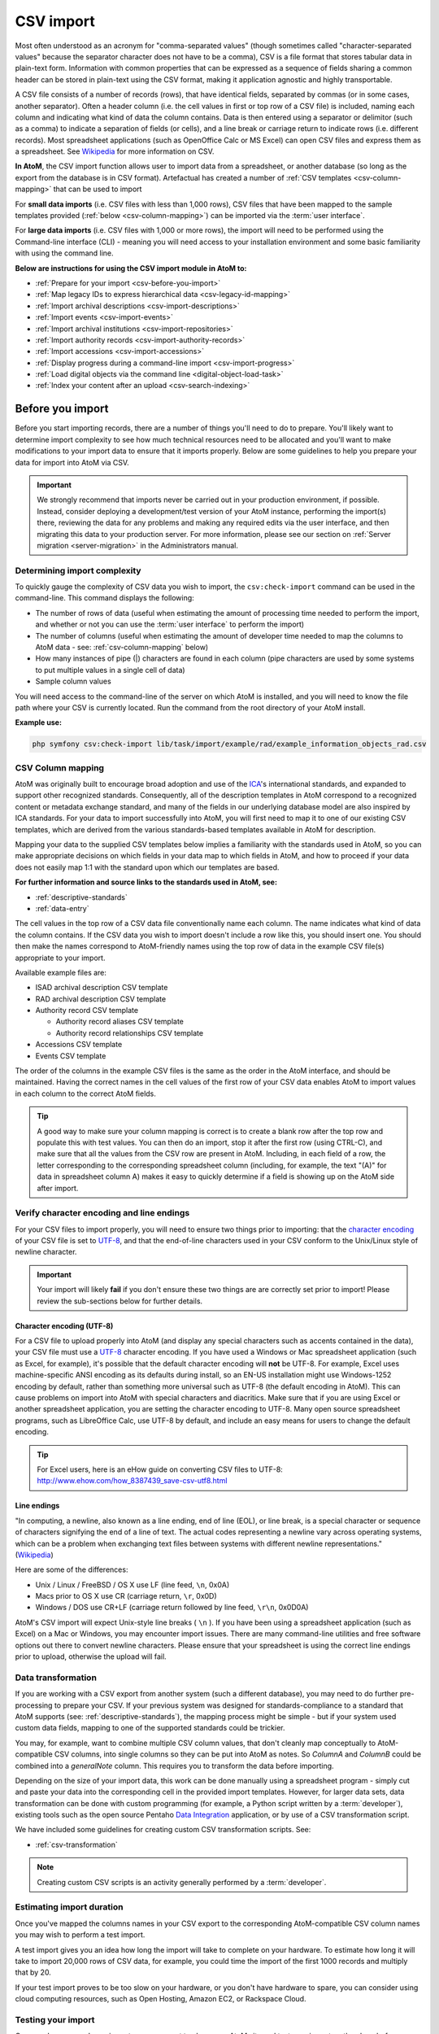 .. _csv-import:

===========
CSV import
===========

.. |import| image:: images/download-alt.png
   :height: 18
   :width: 18
.. |gears| image:: images/gears.png
   :height: 18
   :width: 18

Most often understood as an acronym for "comma-separated values" (though
sometimes called "character-separated values" because the separator character
does not have to be a comma), CSV is a file format that stores tabular data in
plain-text form. Information with common properties that can be expressed as a
sequence of fields sharing a common header can be stored in plain-text using
the CSV format, making it application agnostic and highly transportable.

A CSV file consists of a number of records (rows), that have identical fields,
separated by commas (or in some cases, another separator). Often a header
column (i.e. the cell values in first or top row of a CSV file) is included,
naming each column and indicating what kind of data the column contains. Data
is then entered using a separator or delimitor (such as a comma) to indicate a
separation of fields (or cells), and a line break or carriage return to
indicate rows (i.e. different records). Most spreadsheet applications (such as
OpenOffice Calc or MS Excel) can open CSV files and express them as a
spreadsheet. See
`Wikipedia <http://en.wikipedia.org/wiki/Comma-separated_values>`__ for more
information on CSV.

**In AtoM**, the CSV import function allows user to import data from a
spreadsheet, or another database (so long as the export from the database is
in CSV format). Artefactual has created a number of
:ref:`CSV templates <csv-column-mapping>` that can be used to import

For **small data imports** (i.e. CSV files with less than 1,000 rows), CSV files
that have been mapped to the sample templates provided
(:ref:`below <csv-column-mapping>`) can be imported via the :term:`user
interface`.

For **large data imports** (i.e. CSV files with 1,000 or more rows), the
import will need to be performed using the Command-line interface (CLI) -
meaning you will need access to your installation environment and some basic
familiarity with using the command line.

**Below are instructions for using the CSV import module in AtoM to:**

* :ref:`Prepare for your import <csv-before-you-import>`
* :ref:`Map legacy IDs to express hierarchical data <csv-legacy-id-mapping>`
* :ref:`Import archival descriptions <csv-import-descriptions>`
* :ref:`Import events <csv-import-events>`
* :ref:`Import archival institutions <csv-import-repositories>`
* :ref:`Import authority records <csv-import-authority-records>`
* :ref:`Import accessions <csv-import-accessions>`
* :ref:`Display progress during a command-line import <csv-import-progress>`
* :ref:`Load digital objects via the command line <digital-object-load-task>`
* :ref:`Index your content after an upload <csv-search-indexing>`

.. _csv-before-you-import:

Before you import
=================

Before you start importing records, there are a number of things you'll need
to do to prepare. You'll likely want to determine import complexity to see how
much technical resources need to be allocated and you'll want to make
modifications to your import data to ensure that it imports properly. Below
are some guidelines to help you prepare your data for import into AtoM via
CSV.

.. IMPORTANT::

   We strongly recommend that imports never be carried out in your production
   environment, if possible. Instead, consider deploying a development/test
   version of your AtoM instance, performing the import(s) there, reviewing the
   data for any problems and making any required edits via the user interface,
   and then migrating this data to your production server. For more information,
   please see our section on :ref:`Server migration <server-migration>` in the
   Administrators manual.

.. _csv-determine-import-complexity:

Determining import complexity
-----------------------------

To quickly gauge the complexity of CSV data you wish to import, the
``csv:check-import`` command can be used in the command-line. This command
displays the following:

* The number of rows of data (useful when estimating the amount of processing
  time needed to perform the import, and whether or not you can use the
  :term:`user interface` to perform the import)
* The number of columns (useful when estimating the amount of developer time
  needed to map the columns to AtoM data - see: :ref:`csv-column-mapping`
  below)
* How many instances of pipe (|) characters are found in each column (pipe
  characters are used by some systems to put multiple values in a single cell
  of data)
* Sample column values

You will need access to the command-line of the server on which AtoM is
installed, and you will need to know the file path where your CSV is currently
located. Run the command from the root directory of your AtoM install.

**Example use:**

.. code-block:: bash

   php symfony csv:check-import lib/task/import/example/rad/example_information_objects_rad.csv

.. _csv-column-mapping:

CSV Column mapping
------------------

AtoM was originally built to encourage broad adoption and use of the
`ICA <http://www.ica.org/>`__'s international standards, and expanded to support
other recognized standards. Consequently, all of
the description templates in AtoM correspond to a recognized content or
metadata exchange standard, and many of the fields in our underlying database
model are also inspired by ICA standards. For your data to import
successfully into AtoM, you will first need to map it to one of our existing
CSV templates, which are derived from the various standards-based templates
available in AtoM for description.

Mapping your data to the supplied CSV templates below implies a familiarity
with the standards used in AtoM, so you can make appropriate decisions on
which fields in your data map to which fields in AtoM, and how to proceed if
your data does not easily map 1:1 with the standard upon which our templates
are based.

**For further information and source links to the standards used in AtoM,
see:**

* :ref:`descriptive-standards`
* :ref:`data-entry`

The cell values in the top row of a CSV data file conventionally name each
column. The name indicates what kind of data the column contains. If the CSV
data you wish to import doesn't include a row like this, you should insert
one. You should then make the names correspond to AtoM-friendly names using
the top row of data in the example CSV file(s) appropriate to your import.

Available example files are:

* ISAD archival description CSV template
* RAD archival description CSV template
* Authority record CSV template

  * Authority record aliases CSV template
  * Authority record relationships CSV template

* Accessions CSV template
* Events CSV template

The order of the columns in the example CSV files is the same as the order in
the AtoM interface, and should be maintained. Having the correct names in the
cell values of the first row of your CSV data enables AtoM to import values in
each column to the correct AtoM fields.

.. TIP::

   A good way to make sure your column mapping is correct is to create a
   blank row after the top row and populate this with test values. You can
   then do an import, stop it after the first row (using CTRL-C), and make
   sure that all the values from the CSV row are present in AtoM. Including,
   in each field of a row, the letter corresponding to the corresponding
   spreadsheet column (including, for example, the text "(A)" for data in
   spreadsheet column A) makes it easy to quickly determine if a field is
   showing up on the AtoM side after import.

.. _csv-encoding-newline:

Verify character encoding and line endings
------------------------------------------

For your CSV files to import properly, you will need to ensure two things
prior to importing: that the
`character encoding <http://en.wikipedia.org/wiki/Character_encoding>`__ of
your CSV file is set to `UTF-8 <http://en.wikipedia.org/wiki/UTF-8>`__, and
that the end-of-line characters used in your CSV conform to the Unix/Linux
style of newline character.

.. IMPORTANT::

   Your import will likely **fail** if you don't ensure these two things are
   are correctly set prior to import! Please review the sub-sections below
   for further details.

.. _csv-utf8-encoding:

Character encoding (UTF-8)
^^^^^^^^^^^^^^^^^^^^^^^^^^

For a CSV file to upload properly into AtoM (and display any special
characters such as accents contained in the data), your CSV file must use a
`UTF-8 <http://en.wikipedia.org/wiki/UTF-8>`__ character encoding. If you have
used a Windows or Mac spreadsheet application (such as Excel, for example),
it's possible that the default character encoding will **not** be UTF-8. For
example, Excel uses  machine-specific ANSI encoding as its defaults during
install, so an EN-US installation might use Windows-1252 encoding by default,
rather than something more universal such as UTF-8 (the default encoding in
AtoM). This can cause problems on import into AtoM with special characters and
diacritics. Make sure that if you are using Excel or another spreadsheet
application, you are setting the character encoding to UTF-8. Many open source
spreadsheet programs, such as LibreOffice Calc, use UTF-8 by default, and
include an easy means for users to change the default encoding.

.. TIP::

   For Excel users, here is an eHow guide on converting CSV files to UTF-8:
   http://www.ehow.com/how_8387439_save-csv-utf8.html

.. _csv-line-endings:

Line endings
^^^^^^^^^^^^

"In computing, a newline, also known as a line ending, end of line (EOL), or
line break, is a special character or sequence of characters signifying the
end of a line of text. The actual codes representing a newline vary across
operating systems, which can be a problem when exchanging text files between
systems with different newline representations." (`Wikipedia
<http://en.wikipedia.org/wiki/Newline>`__)

Here are some of the differences:

* Unix / Linux / FreeBSD / OS X use LF (line feed, ``\n``, 0x0A)
* Macs prior to OS X use CR (carriage return, ``\r``, 0x0D)
* Windows / DOS use CR+LF (carriage return followed by line feed, ``\r\n``,
  0x0D0A)

AtoM's CSV import will expect Unix-style line breaks ( ``\n`` ). If you have
been using a spreadsheet application (such as Excel) on a Mac or Windows, you
may encounter import issues. There are many command-line utilities and free
software options out there to convert newline characters. Please ensure that
your spreadsheet is using the correct line endings prior to upload, otherwise
the upload will fail.

.. _csv-data-transformation:

Data transformation
-------------------

If you are working with a CSV export from another system (such a different
database), you may need to do further pre-processing to prepare your CSV. If
your previous system was designed for standards-compliance to a standard that
AtoM supports (see: :ref:`descriptive-standards`), the mapping process might
be simple - but if your system used custom data fields, mapping to one of the
supported standards could be trickier.

You may, for example, want to combine multiple CSV column values, that don't
cleanly map conceptually to AtoM-compatible CSV columns, into single columns
so they can be put into AtoM as notes. So *ColumnA* and *ColumnB* could be
combined into a *generalNote* column. This requires you to transform the data
before importing.

Depending on the size of your import data, this work can be done manually
using a spreadsheet program - simply cut and paste your data into the
corresponding cell in the provided import templates. However, for larger data
sets, data transformation can be done with custom programming (for example, a
Python script written by a :term:`developer`),  existing tools such as
the open source Pentaho
`Data Integration <http://community.pentaho.com/projects/data-integration/>`__
application, or by use of a CSV transformation script.

We have included some guidelines for creating custom CSV transformation
scripts. See:

* :ref:`csv-transformation`

.. NOTE::

   Creating custom CSV scripts is an activity generally performed by a
   :term:`developer`.

.. _csv-estimate-import-duration:

Estimating import duration
--------------------------

Once you've mapped the columns names in your CSV export to the corresponding
AtoM-compatible CSV column names you may wish to perform a test import.

A test import gives you an idea how long the import will take to complete on
your hardware. To estimate how long it will take to import 20,000 rows of CSV
data, for example, you could time the import of the first 1000 records and
multiply that by 20.

If your test import proves to be too slow on your hardware, or you don't have
hardware to spare, you can consider using cloud computing resources, such as
Open Hosting, Amazon EC2, or Rackspace Cloud.

.. _csv-testing-import:

Testing your import
-------------------

Once you've prepared your import, you may want to clone your AtoM site and
test your import on the clone before importing to your production AtoM
installation. This prevents you from having to delete any improperly imported
data. During import testing if you want to delete all imported data you can
use the command-line purge tool.

:ref:`Back to top <csv-import>`


.. _csv-legacy-id-mapping:

Legacy ID mapping: dealing with hierarchical data in a CSV
==========================================================

The *legacyId* column in imports is used to associate specific legacy data to
AtoM data using ID columns. Why would you need to associate this data? Let's
say you're importing a CSV file of description data you've exported from a
non-AtoM system. If the imported descriptions are in any way hierarchical --
with a fond containing items for example -- a column in a child description
will have to specify the legacy ID of its parent. The parent's legacy ID can
then be used to look up the AtoM ID of the parent that was imported earlier.
With the AtoM ID discovered, the parent/child relationship can then be
created. In addition to hierarchical description data, supplementary data such
as events must specify a legacy parent ID when imported.

.. figure:: images/keymap-table.*
   :align: right
   :figwidth: 20%
   :width: 100%
   :alt: Image of the the keymap table in AtoM's database

   A representation of the keymap table in AtoM, from an Entity Relationship
   Diagram of AtoM's MySQL database.

When CSV data is imported into AtoM, values in the *legacyID* column are
stored in AtoM's keymap table, in a column named *source_id*. A system
administrator or :term:`developer` can access this information, either via
the command-line, or by using a graphical application such as
`phpMyAdmin <http://www.phpmyadmin.net>`__ to look up exising legacy ID values
in the *source_id* column of the MySQL keymap table.

In cases where data is being imported from multiple sources, legacy IDs may
conflict. Two datasets, for example, may have objects with an ID of 3. When
importing, you can use the command-line option ``--source-name`` to only record
or reference mappings for a specific data source. This will add a value in
the *source_name* column of AtoM's keymap table, which can then be used for
mapping subsequent imports.

The following example shows an import of information objects that records a
specific source name when mapping legacy IDs to AtoM IDs:

.. code-block:: bash

    php symfony csv:import information_objects_rad.csv --source-name=collection_name

In the above example, `collection_name` represents the value added by the user
during import - now `collection_name` will be added to the *source_name* column
of the keymap table for all records imported. Given the above example, the
subsequent import of :ref:`events <csv-import-events>` using the following
command would make sure that they get associated with information objects from
the specific source identified as `collection_name`:

.. code-block:: bash

  php symfony csv:event-import events.csv --source-name=collection_name

.. TIP::

   If you use the ``--source-name`` command-line option during your CSV
   import and you want to use spaces in the source name you add, you will
   need to enclose it in quotation marks. For example, both of the following
   are valid:

   `php symfony csv:import information_objects_rad.csv --source-name=collection_name`

   or:

   `php symfony csv:import information_objects_rad.csv --source-name="collection name"`

The ``--source-name`` option can also be used to keep larger imports that
have been broken into multiple CSV files related. Adding the ``--source-name``
option to each CSV import, with a common name added for each, will prevent
AtoM from duplicating import data, such as :term:`terms <term>` and actors
(:term:`authority records <authority record>`) during import.

.. _csv-import-descriptions:

Import archival descriptions via CSV
====================================

The information object import tool allows you to map CSV columns to AtoM data.
Example RAD and ISAD CSV template files are available in AtoM source code
(``lib/task/import/example/rad/example_information_objects_rad.csv`` and
``lib/task/import/example/isad/example_information_objects_isad.csv``) or you
can download the files here:

* RAD archival description CSV template [zip archive]
* ISAD(G) archival description CSV template [zip archive]

Hierarchical relationships
--------------------------

Information objects often have parent-child relationships - for example, a
series is a :term:`child <child record>` of the fonds to which it belongs; it
has a :term:`parent <parent record>` fonds. If you want to import a
:term:`fonds` or :term:`collection` into AtoM along with its lower levels of
description (i.e. its children - series, files, items, etc.), you will need a
way to specify which rows in your CSV file belong to which parent description.

There are two basic ways to specify which information object is the parent of
an information object being imported in your CSV - either through the use of
the *legacyID* and *parentID* columns (generally used for new descriptions being
imported, or from descriptions being migrated from another access system), or
by using the *qubitParentSlug* column to import new child descriptions to an
existing description in AtoM.

.. WARNING::

   Note that setting both the *parentId* and *qubitParentSlug* in a single row
   will create an error during import. Only one type of parent specification
   should be used for a single imported information object.

You **can** use a mix of *legacyId/parentId* and *qubitParentSlug* in the
same CSV, just not in the same row. So, for example, if you wanted to import
a series description as a child of a description already in AtoM, as well as
several files as children of the series description, you could set a *legacyID*
for the series, use the *qubitParentSlug* to point to the parent fonds or
collection already in AtoM, and then use the *parentID* column for all your
lower-level file descriptions. However, using both *parentID* and
*qubitParentSlug* in the same row will cause an error.

Both methods of establishing hierarchical relationships are described below.

LegacyID and parentID
^^^^^^^^^^^^^^^^^^^^^

One way  to establish hierarchical relationships during a CSV import involves
the use of the *parentId* column to specify a legacy ID (referencing the
*legacyId* column of a previously imported information object). This way is
most often used for migrations from other access systems. Using this method,
:term:`parent <parent record>` descriptions (e.g. :term:`fonds`,
:term:`collections <collection>`, etc) must appear **first** (i.e. above) in
your CSV and must include a legacyID - while  :term:`child records <child
record>` must appear **after** (i.e. below) their parent records in your CSV,
and must include the legacyID of the parent record in the *parentID* column.

Here is an example of the first three columns of a CSV file (shown in a
spreadsheet application), importing a **Fonds > Series > Item** hierarchy:

.. image:: images/csv-parentID-example.*
   :align: center
   :width: 80%
   :alt: example CSV parentID rows


.. IMPORTANT::

   When the CSV is imported, it progresses row by row - meaning, if your CSV
   is not properly ordered with parent records appearing **before** their
   children, your import will fail!

qubitParentSlug
^^^^^^^^^^^^^^^

The other method of importing hierarchical data into AtoM enables you to
specify an existing :term:`archival description` that doesn't have a legacyID
(one, for example, that has been manually created using the AtoM web
interface), and import descriptions as children of the target description(s).

To specify a parent that exists in AtoM, you must first take note of the
parent information object's :term:`slug`. The "slug" is a textual identifier
that is included in the URL used to view the parent description. If the URL,
for example, is `http://myarchive.com/AtoM/index.php/example-fonds` then
the slug will be `example-fonds`. This slug value would then be included in
your import in the *qubitParentSlug* column in the rows of children of the
parent description.

Alternately, if you are using the command-line to perform your import, you can
use the ``--default-parent-slug`` option in the command-line to set a default
slug value, that will be used when no *qubitParentSlug* or *parentID* values
have been included for the row. For more information, see the details in the
:ref:`csv-cli-options` section below.

Here is an example of the first few columns of a CSV file (shown in a
spreadsheet application), importing a new series to an existing
:term:`fonds`, and importing two new file-level descriptions to an existing
series:

.. image:: images/csv-qubitParentSlug-example.*
   :align: center
   :width: 85%
   :alt: example CSV qubitParentSlug rows

If desired, you can mix the use of the *qubitParentSlug* column with the use
of the *parentID* column in the same CSV - for example, you could attach a
new series to an existing fonds by giving it a *legacyID* and the slug for the
existing fonds in the *qubitParentSlug* column, and then including
lower-level files attached to the new series by adding the *legacyID* of the
new series to the *parentID* column of the new files.

.. IMPORTANT::

   You **cannot** add a *parentID* and a *qubitParentSlug* to the **same row**,
   or your import will fail. Each row must have **only** one or the other -
   either a parent slug, or a parent ID.

Creator-related import columns
------------------------------

The *creators*, *creatorHistories*, *creatorDates*, *creatorDatesStart*, and
*creatorDatesEnd* columns are related to the creation of creators. If multiple
creators exist for an information object, the values in these fields should be
pipe-separated (e.g. using the | pipe separator between values).

.. image:: images/csv-creatorDates.*
   :align: center
   :width: 85%
   :alt: example CSV creatorDates rows

Note that *creatorDates*, *creatorDatesStart*, and *creatorDatesEnd* fields
relate to **dates of creation** for the related description, and **not** to
the dates of existence for the related creators. The *creatorDates* field
will map to the free-text date field in AtoM, where users can use special
characters to express approximation, uncertainty, etc. (e.g. [190-?]; [ca.
1885]), while *creatorDatesStart* and *creatorDatesEnd* should include
ISO-formatted date values (YYYY-MM-DD, YYYY-MM, or YYYY).

*creatorHistories* is equivalent to ISAD(G) 3.2.2, RAD 1.7B, and/or DACS 2.7 -
Administrative/Biographical history.

.. NOTE::

   Upon import, AtoM will create a new :term:`authority record` for any creator
   who does not already exist in AtoM, and will map the *creatorHistories* data
   for each creator to the "History" field in the related authority record. This
   information will be linked and visible in the related archival description.
   For more information on how AtoM handles authority records, see
   :ref:`authority-records`.

Physical object-related import columns
--------------------------------------

The *physicalObjectName*, *physicalObjectLocation*, and *physicalObjectType*
columns are related to the creation of physical objects and physical storage
locations related to an :term:`archival description`.

.. image:: images/csv-physical-object.*
   :align: center
   :width: 75%
   :alt: example CSV physicalObject rows

For more information on working with physical storage in AtoM, see:
:ref:`physical-storage`.

.. IMPORTANT::

   .. image:: images/object-type-terms.*
      :align: right
      :width: 13%
      :alt: terms in the physical object type taxonomy

   We have discovered a bug in AtoM 2.0 related to the `physicalObjectType`
   column in our CSV import - if physical location data is included in your CSV,
   values in this field **must** conform to the default AtoM values for the
   import to succeed. We have included a diagram of the default terms (shown
   at right - click to enlarge) for reference. You can also view more
   information about the default terms on our :ref:`physical-storage` page.

   We hope to fix this bug in a future release of AtoM, and have filed an issue
   (`#6755 <https://projects.artefactual.com/issues/6755>`__) to track work
   done to resolve the issue.

   Note that a similar bug currently affects a few other taxonomy-based
   fields in the CSV import template - namely *levelOfDetail*
   (`#6756 <https://projects.artefactual.com/issues/6756>`__ ),
   *radGeneralMaterialDesignation*
   (`#6757 <https://projects.artefactual.com/issues/6757>`__), and
   *descriptionStatus* (`#6758 <https://projects.artefactual.com/issues/6758>`__).

Standards related fields
-------------------------

Most fields in the CSV template have been named in a fairly obvious way,
translating a simplified version of the field name in our data entry
templates into a condensed `camelCase <http://en.wikipedia.org/wiki/CamelCase>`__.
For example, the Rules for Archival description's General Material
Designation is rendered in the CSV header as *radGeneralMaterialDesignation*.
In both the RAD and ISAD templates, the Scope and Content field is marked by
the CSV header *scopeAndContent*. However, for users seeking a full mapping
of fields, consult the :ref:`RAD template <rad-template>` and
:ref:`ISAD template <isad-template>` pages for further details.

The *culture* column indicates to AtoM the default language of the descriptions
being uploaded. This column expects two-letter ISO 639-1 language code
values - for example, "en" for English; "fr" for French, "it" for Italian,
etc. See `Wikipedia <http://en.wikipedia.org/wiki/List_of_ISO_639-1_codes>`__
for a full list of ISO 639-1 language codes.

Other data entry notes
----------------------

* *language* and *languageOfDescription*, like *culture*, expect two-letter
  ISO 639-1 language code values - for example, "en" for English; "fr" for French,
  "it" for Italian, etc. See `Wikipedia <http://en.wikipedia.org/wiki/List_of_ISO_639-1_codes>`__
  for a full list of ISO 639-1 language codes. Unlike the *culture* column,
  however, these two fields will accept multiple values separated by a pipe
  character - for example, ``en|fr|it``.
* The *script* and *scriptOfDescription* columns expect four-letter ISO 15924
  script code values - for example, "Latn" for Latin-based scripts, "Cyrl"
  for Cyrillic scripts, etc. See `Unicode <www.unicode.org/iso15924/codelists.html>`__
  for a full list of ISO 15924 script codes.
*

.. _csv-import-descriptions-gui:

Using the user interface
------------------------

For small imports (i.e. CSV files with less than 1,000 rows), imports can be
performed via the user interface.

.. IMPORTANT::

   Before proceeding, make sure that you have reviewed the instructions
   above, to ensure that your CSV import will work. Here is a basic checklist
   of things to check for importing a CSV of archival descriptions via the
   user interface:

   * CSV file is saved with UTF-8 encodings
   * CSV file uses Linux/Unix style end-of-line characters (``/n``)
   * CSV file is less than 1,000 rows
   * All :term:`parent <parent record>` descriptions appear in rows **above**
     their children
   * All new parent records have a *legacyID* value, and all
     :term:`children <child record>` include the parent's *legacyID* value in
     their *parentID* column
   * No row uses both *parentID* and *qubitParentSlug* (only one may be used)
   * Any records to be imported as children of an existing record in AtoM use
     the proper *qubitParentSlug* of the existing parent record

If you have double-checked the above, you should be ready to import your
descriptions.

**To import a CSV file via the user interface:**

1. Click on the |import| :ref:`Import <main-menu-import>` menu, located in
   the AtoM :ref:`header bar <atom-header-bar>`, and select "CSV".

.. image:: images/import-menu-csv.*
   :align: center
   :width: 30%
   :alt: The import menu

2. AtoM will redirect you to the CSV import page. Make sure that the "Type"
   :term:`drop-down menu` is set to "Archival description".

.. image:: images/csv-import-page.*
   :align: center
   :width: 85%
   :alt: The CSV import page in AtoM

3. Click the "Browse" button to open a window on your local computer. Select
   the CSV file that you would like to import.

.. image:: images/csv-import-browse.*
   :align: center
   :width: 25%
   :alt: Clicking the "Browse" button in the CSV import page

4. When you have selected the file from your device, its name will appear
   next to the "Browse" button. Click the "Import" button located in the
   :term:`button block` to begin your import.

.. image:: images/csv-import-start.*
   :align: center
   :width: 85%
   :alt: Starting a CSV import in AtoM

.. NOTE::

   Depending on the size of your CSV import, this can take some time to
   complete. Be patient! Remember, uploads performed via the user interface
   are limited by the browser's timeout limits - this is one of the reasons
   we recommend importing only smaller CSV files via the user interface.

5. After your import is complete, AtoM will list the amount of time the
   import took, and provide a link to the :term:`archival description` browse
   page. Unlike the XML import, a link directly to your import is not
   provided, because a CSV upload may contain multiple descriptions; instead,
   a link to the browse page is given, so users can locate their
   descriptions.

.. image:: images/csv-import-completed.*
   :align: center
   :width: 85%
   :alt: Starting a CSV import in AtoM

.. TIP::

   Use the :ref:`sort button <recurring-sort-button>` located in the
   top-right hand side of the browse page to change the results display to be
   ordered by "Most recent" if it is not already - that way, the most
   recently added or edited descriptions will appear at the top of the
   results. If you have come directly here after importing your descriptions,
   they should appear at the top of the results.

   .. image:: images/csv-import-browse-page.*
      :align: center
      :width: 85%
      :alt: The browse page following a CSV import

6. If any warnings or errors are encountered, AtoM will also display them on
   the import page. Some warnings will cause an import to fail (and some will
   not - they will alert the user, but the import will still complete), while
   all error messages mean that the import has failed, and a link to the
   :term:`archival description` browse page will not be provided. - instead,
   the CSV upload page will reappear below the error message. Errors can
   occur for many reasons - please review the checklist
   :ref:`above <csv-import-descriptions-gui>` for suggestions on resolving
   the most common reasons that CSV imports fail.

.. image:: images/csv-import-error.*
  :align: center
  :width: 85%
  :alt: An error message from a failed CSV import

.. _csv-import-descriptions-cli:

Using the command-line interface (CLI)
--------------------------------------

For larger CSV imports (e.g. those with 1,000 or more rows), we recommend
using the Command-line interface to import your descriptions.

Example use (with the RAD CSV template) - run from AtoM's root directory:

.. code-block:: bash

   php symfony csv:import lib/task/import/example/rad/example_information_objects_rad.csv

.. _csv-cli-options:

Command-line options
^^^^^^^^^^^^^^^^^^^^

.. image:: images/cliopts.*
  :align: center
  :width: 85%
  :alt: An image of the command-line options for CSV import

By typing ``php symfony help csv:import`` into the command-line from your root
directory, without specifying the location of a CSV, you will able able to
see the CSV import options available (pictured above). A brief explanation of
each is included below.

The ``--application``, ``--env``, and ``connection`` options **should not be
used** - AtoM requires the uses of the pre-set defaults for symfony to be
able to execute the import.

The ``--rows-until-update`` option can be used for a simple visual
representation of progress in the command-line. Enter a whole integer, to
represent the number of rows should be imported from the CSV before the
command-line prints a period (e.g. `` . `` ) in the console, as a sort of
crude progress bar. For example, entering ``--rows-until-update=5`` would
mean that the import progresses, another period will be printed every 5 rows.
This is a simple way to allow the command-line to provide a visual output of
progress. For further information on the ``--rows-until-update`` option and an
example of the command-line option in use, see also the section below,
:ref:`csv-import-progress`.

You can use the ``--skip-rows`` option to skip **X** amount of rows in the CSV
before beginning the import. This can be useful if you have interrupted the
import, and wish to re-run it without duplicating the records already
imported. ``--skip-rows=10`` would skip the first 10 rows in the CSV file,
for example. Note that this count does **not** inlcude the header column, so
in fact, the above example would skip the header column, and rows 2-11 in
your CSV file.

The ``--error-log`` option can be used to specify a directory where errors
should be logged. **Note that this option has not been tested by Artefactual
developers**.

Use the ``--source-name`` option (described :ref:`above <csv-legacy-id-mapping>`
to specify a source when importing information objects from multiple sources
(with possibly conflicting legacy IDs). This will ensure that multiple related
CSV files will remain related - so, for example, if you import an
:term:`archival description` CSV, and then supplement the
:term:`authority records <authority record>` created (from the *creators* field
in the description CSV templates) with an authority record CSV import, using the
``--source-name`` option will make sure that matching names are linked and
related, instead of duplicate authority records being created. You can also
use this option to relate a large import that is broken up into multiple
CSV files. See the :ref:`csv-legacy-id-mapping` section above for further
tips and details on the uses of this option.

The ``--default-legacy-parent-id`` option will allow the user to set a default
*parentID* value - for any row in the CSV where no *parentID* value is
included and no *qubitParentSlug* is present, this default value will be
inserted as the *parentID*.

Similarly, the ``--default-parent-slug`` option allows a user to set a
default *qubitParentSlug* value - wherever no slug value or *parentID* /
*legacyID*  is included, AtoM will populate the *qubitParentSlug* with the
default value. If you are importing **all** rows in a CSV file to one parent
description already in AtoM, you could use the ``--default-parent-slug`` option
to specify the target :term:`slug` of the parent, and then leave the *legacyID*,
*parentID*, and *qubitParentSlug* columns blank in your CSV. **Note** that this
example will affect ALL rows in a CSV - so use this **only** if you are
importing all descriptions to a single parent!

By default, AtoM will build the
`nested set <http://en.wikipedia.org/wiki/Nested_set_model>`__ after an import
task. The nested set is a way to manage hierarchical data stored in the flat
tables of a relational database. However, as Wikipedia notes, "Nested sets are
very slow for inserts because it requires updating left and right domain values
for all records in the table after the insert. This can cause a lot of database
thrash as many rows are rewritten and indexes rebuilt." When performing a large
import, it can therefore sometimes be desirable to disable the building of the
nested set during the import process, and then run it as a separate command-line
task following the completion of the import. To achieve this, the
``--skip-nested-set-build`` option can be used to disable the default behavior.

**NOTE** that the nested set WILL need to be built for AtoM to behave as
expected. You can use the following command-line task, from the AtoM root
directory, to rebuild the nested set if you have disabled during import:

.. code-block:: bash

   php symfony propel:build-nested-set

.. TIP::

   Want to learn more about why and how nested sets are used? Here are a few
   great resources:

   * Mike Hyllier's article on
     `Managing Hierarchical data in MySQL <http://mikehillyer.com/articles/managing-hierarchical-data-in-mysql/>`__
   * Evan Petersen's discussion of `nested sets <http://www.evanpetersen.com/item/nested-sets.html>`__
   * Wikipedia's `Nested set model <http://en.wikipedia.org/wiki/Nested_set_model>`__

Similarly, when using the :ref:`user interface <csv-import-descriptions-gui>`
to perform an import, the import is indexed automatically - but when running
an import via the command-line interface, indexing is disabled by default.
This is because indexing during import can be incredibly slow, and the
command-line is generally used for larger imports. Generally, we recommend a
user simply clear the cache and rebuild the search index following an import -
from AtoM's root directory, run:

.. code-block:: bash

   php symfony cc & php symfony search:populate

However, if a user would like to index the import as it progresses, the
``--index`` option can be used to enable this.

:ref:`Back to top <csv-import>`

.. _csv-import-events:

Import events via CSV
=====================

The information object (e.g., :term:`archival description`) import tool allows
you to import creation events, but doesn't accommodate other types of events,
such as accumulation, broadcasting, etc).

For this the event import tool is better suited and should be ran after you
import your information objects.

The event import processes 3 CSV columns: *legacyId*, *eventActorName*, and
*eventType*. The *legacyId* should be the legacy ID of the information object the
event will be associated with. The *eventActorName* and *eventType* specify the
name of the actor involved in the event and the type of event. An example CSV
template file is available in the AtoM source code
(``lib/task/import/example_events.csv``) or can be downloaded here:

* (link forthcoming - see the
  `qubit-toolkit wiki <https://www.qubit-toolkit.org/wiki/CSV_import#Importing_events>`__
  for now)

.. IMPORTANT::

   Before proceeding, make sure that you have reviewed the instructions
   above, to ensure that your CSV import will work. Here is a basic checklist
   of things to check for importing a CSV of events via the user interface:

   * CSV file is saved with UTF-8 encodings
   * CSV file uses Linux/Unix style end-of-line characters (``/n``)
   * CSV file is less than 1,000 rows if importing via the :term:`user interface`
   * All *legacyID* values entered correspond to the *legacyID* values of
     their corresponding archival descriptions
   * If you are referencing existing
     :term:`authority records <authority record>` already in AtoM, make sure
     that the name used in the *actorName* column matches the authorized form
     of name in the authority record exactly.

If you have double-checked the above, you should be ready to import your
events.

.. _csv-import-events-gui:

Using the user interface
------------------------

For small imports (i.e. CSV files with less than 1,000 rows), imports can be
performed via the user interface.

**To import an events CSV file via the user interface:**

1. Click on the |import| :ref:`Import <main-menu-import>` menu, located in
   the AtoM :ref:`header bar <atom-header-bar>`, and select "CSV".

.. image:: images/import-menu-csv.*
   :align: center
   :width: 30%
   :alt: The import menu

2. AtoM will redirect you to the CSV import page. Make sure that the "Type"
   :term:`drop-down menu` is set to "Event".

.. image:: images/csv-import-page.*
   :align: center
   :width: 85%
   :alt: The CSV import page in AtoM

3. Click the "Browse" button to open a window on your local computer. Select
   the events CSV file that you would like to import.

.. image:: images/csv-import-browse.*
   :align: center
   :width: 25%
   :alt: Clicking the "Browse" button in the CSV import page

4. When you have selected the file from your device, its name will appear
   next to the "Browse" button. Click the "Import" button located in the
   :term:`button block` to begin your import.

.. image:: images/csv-import-start.*
   :align: center
   :width: 85%
   :alt: Starting a CSV import in AtoM

.. NOTE::

   Depending on the size of your CSV import, this can take some time to
   complete. Be patient! Remember, uploads performed via the user interface
   are limited by the browser's timeout limits - this is one of the reasons
   we recommend importing only smaller CSV files via the user interface.

.. _csv-import-events-cli:

Using the command-line interface (CLI)
--------------------------------------

For larger CSV imports (e.g. those with 1,000 or more rows), we recommend
using the Command-line interface to import your descriptions.

Example use - run from AtoM's root directory:

.. code-block:: bash

   php symfony csv:event-import lib/task/import/example/example_events.csv

There are also various command-line options that can be used, as illustrated in
the options depicted in the image below:

.. image:: images/csv-event-options.*
   :align: center
   :width: 85%
   :alt: An image of the command-line options for events imports

By typing ``php symfony help csv:event-import`` into the command-line from your
root directory, without specifying the location of a CSV, you will able able to
see the CSV import options available (pictured above). A brief explanation of
each is included below.

The ``--application``, ``--env``, and ``connection`` options **should not be
used** - AtoM requires the uses of the pre-set defaults for symfony to be
able to execute the import.

The ``--rows-until-update``, ``--skip-rows``, and ``--error-log`` options can
be used the same was as described in the section :ref:`above <csv-cli-options>`
on importing descriptions. For more information on the ``--rows-until-update``
option, see also the section below, :ref:`csv-import-progress`.

Use the ``--source-name`` to specify a source importing to a AtoM installation
in which information objects from multiple sources have been imported, and/or
to associate it explicitly with a previously-imported CSV file that used the
same ``--source-name`` value. An example is provided
:ref:`above <csv-legacy-id-mapping>` in the section on legacy ID mapping.

The ``--event-types`` option is deprecated, and no longer supported in AtoM.

:ref:`Back to top <csv-import>`

.. _csv-import-repositories:

Import archival institutions via CSV
====================================

You can import repositories (i.e. :term:`archival institutions <archival institution>`
into AtoM as well. At this time, there is no support for importing a
repository CSV via the :term:`user interface` - however, the command-line
may be used.

CSV columns
-----------

* The *uploadLimit* column allows a user to set a default upload limit for a
  repository at the time of import. This value should be a number,
  representing Gigabytes. For more information on the use of respository
  upload limits in AtoM, see: :ref:`upload-limit`.
* Almost all other fields are drawn directly from the archival institution
  edit template in AtoM, which is based upon the International Council on
  Archives' International Standard for Describing Institutions with Archival
  Holdings (`ISDIAH <http://www.ica.org/10198/standards/isdiah-international-standard-for-describing-institutions-with-archival-holdings.html>`__).
  For more information on the use of each field, see: :ref:`isdiah-template`.

  * Most fields in the CSV template have been named in a fairly obvious way,
    translating a simplified version of the field name in our data entry
    templates into a condensed `camelCase <http://en.wikipedia.org/wiki/CamelCase>`__.
    For example, ISDIAH 5.3.2, Geographical and cultural context (in the
    Description :term:`Area <information area>`) becomes *geoCulturalContext*
    in the CSV template. Consult the :ref:`ISDIAH <isdiah-template>` for further
    help with fields.

* The *culture* column indicates to AtoM the language of the descriptions
  being uploaded. This column expects two-letter ISO 639-1 language code
  values - for example, "en" for English; "fr" for French, "it" for Italian,
  etc. See `Wikipedia <http://en.wikipedia.org/wiki/List_of_ISO_639-1_codes>`__
  for a full list of ISO 639-1 language codes.

.. IMPORTANT::

   Before proceeding, make sure that you have reviewed the "Before you import"
   instructions above, to ensure that your CSV import will work. Most
   importantly, make sure your:

   * CSV file is saved with UTF-8 encodings
   * CSV file uses Linux/Unix style end-of-line characters (``/n``)

Using the command-line
----------------------

Example use - run from AtoM's root directory:

.. code-block:: bash

   php symfony csv:repository-import lib/task/import/example/example_repositories.csv

There are also various command-line options that can be used, as illustrated in
the options depicted in the image below:

.. image:: images/csv-repo-options.*
   :align: center
   :width: 85%
   :alt: An image of the command-line options for repository imports

By typing ``php symfony help csv:repository-import`` into the command-line from
your root directory, without specifying the location of a CSV, you will able
able to see the CSV import options available (pictured above). A brief
explanation of each is included below.

The ``--application``, ``--env``, and ``connection`` options **should not be
used** - AtoM requires the uses of the pre-set defaults for symfony to be
able to execute the import.

The ``--rows-until-update``, ``--skip-rows``, and ``--error-log`` options can
be used the same was as described in the section :ref:`above <csv-cli-options>`
on importing descriptions. For more information on the ``--rows-until-update``
option, see also the section below, :ref:`csv-import-progress`.

The ``--merge-existing`` option may be used to avoid the creation of
duplicate repositories. That is - if, during import, any rows in the CSV
contain the same authorized form of name as a repository already in the
database, those rows will be ignored (i.e. not imported).

You can use the ``--upload-limit`` option to specify the default upload limit for
repositories which don't specify their *uploadLimit* in the CSV file. That is,
if for example you performed a CSV import with the command-line option of
``--upload-limit=5``, then for every repository in the CSV that does NOT have
a value in the *uploadLimit* column, the default value of 5 GBs will be
assigned.

:ref:`Back to top <csv-import>`

.. _csv-import-authority-records:

Import authority records via CSV
================================

The authority record import tool allows you to import data about organizations
and individuals. In addition to importing data detailing these entities, the
tool also allows the simultaneous import of supplementary data (in separate CSV
files) on how these entities relate to each other and alternate names these
entities are known by.

You can view the example CSV files for authority records via our Github
repository, `here <https://github.com/artefactual/atom/tree/2.x/lib/task/import/example/authority_records>`__.
Examples can also be found in the AtoM code (at
``lib/task/import/example/authority_records/``) or can be downloaded directly
here:

* (Links forthcoming - see the
  `qubit-toolkit wiki <https://www.qubit-toolkit.org/wiki/CSV_import#Column_mapping>`__
  for now)

CSV Columns
-----------

A brief explanation of the main fields in each CSV template is included
below.

Authority records CSV
^^^^^^^^^^^^^^^^^^^^^

* The *culture* column indicates to AtoM the language of the descriptions
  being uploaded. This column expects two-letter ISO 639-1 language code
  values - for example, "en" for English; "fr" for French, "it" for Italian,
  etc. See `Wikipedia <http://en.wikipedia.org/wiki/List_of_ISO_639-1_codes>`__
  for a full list of ISO 639-1 language codes.
* the *typeOfEntity* column maps to the entity type terms recommended in
  ISAAR 5.1.1 Type of Entity, and maintained in AtoM in the *Actor Entity
  Types* :term:`taxonomy`. This column expects one of three recommended
  values - Person, Corporate body, or Family.
* Almost all other fields are drawn directly from the :term:`authority record`
  edit template in AtoM, which is based upon the International Council on
  Archives' International Standard Archival Authority Record for Corporate
  Bodies, Persons and Famillies (`ISAAR-CPF <http://www.ica.org/10203/standards/isaar-cpf-international-standard-archival-authority-record-for-corporate-bodies-persons-and-families-2nd-edition.html>`__).
  For more information on the use of each field, see: :ref:`isaar-template`.

  * Most fields in the CSV template have been named in a fairly obvious way,
    translating a simplified version of the field name in our data entry
    templates into a condensed `camelCase <http://en.wikipedia.org/wiki/CamelCase>`__.
    For example, ISAAR 5.2.1, Dates of Existence (in the ISAAR
    Description :term:`Area <information area>`) becomes
    *datesOfExistence* in the CSV template. Consult the
    :ref:`ISDIAH <isaar-template>` for further help with fields.
  * The *history* column, which conforms to ISAAR 5.2.2, will appear as the
    Administrative or Biographical history in any  :term:`archival description`
    that the :term:`authority record` is linked to. For more information on how
    AtoM manages authority records, see: :ref:`authority-records`.

.. _csv-authority-alternate-names:

Alternate names CSV
^^^^^^^^^^^^^^^^^^^

* The *parentAuthorizedFormOfName* should match exactly a target name in the
  related authority record CSV being imported. The aliases (or alternate
  names) included in the Aliases CSV will be associated with that actor's
  :term:`authority record` following import.
* The *alternateForm* should include the alternate name or alias you wish to import.
* The *formType* column contains data about what kind of alternate is being
  created. Each alias can be one of three forms: a parallel form, a standardized
  form according to other descriptive practices, or an "other" form. Enter
  either "parallel", "standardized", or "other" as a value in this the cells
  of this column. For more information on the distinction between these three
  types of alternate names, please consult
  `ISAAR-CPF <http://www.ica.org/10203/standards/isaar-cpf-international-standard-archival-authority-record-for-corporate-bodies-persons-and-families-2nd-edition.html>`__
  5.1.3 - 5.1.5
* The *culture* column indicates to AtoM the language of the descriptions
  being uploaded. This column expects two-letter ISO 639-1 language code
  values - for example, "en" for English; "fr" for French, "it" for Italian,
  etc. See `Wikipedia <http://en.wikipedia.org/wiki/List_of_ISO_639-1_codes>`__
  for a full list of ISO 639-1 language codes.

.. _csv-authority-relationships:

Relationships CSV
^^^^^^^^^^^^^^^^^

* The *sourceAuthorizedFormOfName* is used to specify one of the actors
  included in the Authority record CSV upload. This field should match
  exactly one of the actors listed in the *authorizedFormOfName* column of
  the Authority record CSV.
* The *targetAuthorizedFormOfName* is also used to specify one of the actors
  in the Authority record CSV upload - the actor with which you intend to
  create a relationship. The values entered int this column should match
  exactly one of the actors listed in the *authorizedFormOfName* column of
  the Authority record CSV.
* The *category* column contains data about the type of relationship you are
  creating, and maps to ISAAR 5.3.2 Category of Relationship. The terms
  recommended in the ISAAR standard are maintained in the Actor Relation Type
  :term:`taxonomy` in AtoM. Values entered should be either "associative",
  "family", "hierarchical", or "temporal". For more information on the
  distinction between these terms, please consult
  `ISAAR-CPF <http://www.ica.org/10203/standards/isaar-cpf-international-standard-archival-authority-record-for-corporate-bodies-persons-and-families-2nd-edition.html>`__
  5.3.2.
* The *date* field is a free-text string field that will allow a user to enter
  a date or date range for the relationship. It allows the use of special
  characters and typographical marks to indicate approximation (e.g. [ca.
  1900]) and/or uncertainty (e.g. [199-?]). Use the *startDate* and *endDate*
  fields to enter ISO-formated date values (e.g. YYYY-MM-DD, YYYY-MM, or
  YYYY) that correspond to the free-text *date* field. Public users in the
  interface will see the *date* field values when viewing relationships; the
  *startDate* and *endDate* values are not visible, and are used for date
  range searching in the application.
* The *culture* column indicates to AtoM the language of the descriptions
  being uploaded. This column expects two-letter ISO 639-1 language code
  values - for example, "en" for English; "fr" for French, "it" for Italian,
  etc. See `Wikipedia <http://en.wikipedia.org/wiki/List_of_ISO_639-1_codes>`__
  for a full list of ISO 639-1 language codes.

.. IMPORTANT::

   Before proceeding, make sure that you have reviewed the "Before you import"
   instructions above, to ensure that your CSV import will work. Most
   importantly, make sure your:

   * CSV file is saved with UTF-8 encodings
   * CSV file uses Linux/Unix style end-of-line characters (``/n``)

.. _csv-import-authority-records-gui:

Using the user interface
------------------------

.. NOTE::

   Only the basic Authoriy record CSV can be imported via the
   :term:`user interface`. If you wish to import authority relationships and
   aliases as well, you will need to use the
   :ref:`command-line <csv-import-authority-records-cli>`.

**To import authority records via the user interface:**

1. Click on the |import| :ref:`Import <main-menu-import>` menu, located in
   the AtoM :ref:`header bar <atom-header-bar>`, and select "CSV".

.. image:: images/import-menu-csv.*
   :align: center
   :width: 30%
   :alt: The import menu

2. AtoM will redirect you to the CSV import page. Make sure that the "Type"
   :term:`drop-down menu` is set to "Authority record".

.. image:: images/csv-import-page.*
   :align: center
   :width: 85%
   :alt: The CSV import page in AtoM

3. Click the "Browse" button to open a window on your local computer. Select
   the :term:`authority record` CSV file that you would like to import.

.. image:: images/csv-import-browse.*
   :align: center
   :width: 25%
   :alt: Clicking the "Browse" button in the CSV import page

4. When you have selected the file from your device, its name will appear
   next to the "Browse" button. Click the "Import" button located in the
   :term:`button block` to begin your import.

.. image:: images/csv-import-start.*
   :align: center
   :width: 85%
   :alt: Starting a CSV import in AtoM

.. NOTE::

   Depending on the size of your CSV import, this can take some time to
   complete. Be patient! Remember, uploads performed via the user interface
   are limited by the browser's timeout limits - this is one of the reasons
   we recommend importing only smaller CSV files via the user interface.


.. _csv-import-authority-records-cli:

Using the command-line interface (CLI)
--------------------------------------

Example use - run from AtoM's root directory:

.. code-block:: bash

   php symfony csv:authority-import lib/task/import/example/authority_records/example_authority_records.csv

There are also various command-line options that can be used, as illustrated in
the options depicted in the image below:

.. image:: images/csv-authority-options.*
   :align: center
   :width: 85%
   :alt: An image of the command-line options for authority record imports

By typing ``php symfony help csv:authority-import`` into the command-line from
your root directory, **without** specifying the location of a CSV, you will
able able to see the CSV import options available (pictured above). A brief
explanation of each is included below.

The ``--application``, ``--env``, and ``connection`` options **should not be
used** - AtoM requires the uses of the pre-set defaults for symfony to be
able to execute the import.

The ``--rows-until-update``, ``--skip-rows``, ``--error-log``, and ``--index``
options can be used the same was as described in the section
:ref:`above <csv-cli-options>` on importing descriptions. For more information
on the ``--rows-until-update`` option, see also the section below,
:ref:`csv-import-progress`.

The ``--alias-file`` and ``--relation-file`` options are used to import
accompanying alternate name (aka Alias data) and relationship CSV files at
the same time as the authority record CSV import. An example of each will be
given below, though they can be used together.

.. _csv-import-aliases-cli:

Importing alternate names (Alias data)
^^^^^^^^^^^^^^^^^^^^^^^^^^^^^^^^^^^^^^

Alternate names are defined in a separate CSV file. Each alias can be one of
three forms: a parallel form, a standardized form, or "other" form. See the
section on data entry :ref:`above <csv-authority-alternate-names>` for further
guidance.

An example CSV template file of supplementary alias data is available in the
AtoM source code ( at ``lib/task/import/example/authority_records/example_authority_
record_aliases.csv``) or can be downloaded here:

* (link forthcoming - see the
  `qubit-toolkit wiki <https://www.qubit-toolkit.org/wiki/CSV_import#Alias_data>`__
  for now)

The Alternate names CSV file must be imported at the same time as its related
Authority record CSV file. The ``--alias-file`` command-line option is used
to specify a separate path to the Alternate names CSV, with a back slash
( ``\`` ) used to separate it from the path of the original authority record
CSV, as shown below.

**Example import of authority records and corresponding aliases:**

.. code-block:: bash

   php symfony csv:authority-import lib/task/import/example/authority_records/example_authority_records.csv \
   --alias-file=lib/task/import/example/authority_records/example_authority_record_aliases.csv


.. _csv-import-relations-cli:

Importing related corporate bodies, persons, or families
^^^^^^^^^^^^^^^^^^^^^^^^^^^^^^^^^^^^^^^^^^^^^^^^^^^^^^^^

Relations between authority records are also defined in a separate CSV file.
Each relationship can be either hierarchical, temporal, family, or
associative. See the section on data entry
:ref:`above <csv-authority-relationships>` for further guidance.

An example CSV template file of relation data is available in the AtoM source
code ( at ``lib/task/import/example/authority_records/example_authority_record_relat
ionships.csv``) or can be downloaded here:

* (link forthcoming - see the
  `qubit-toolkit wiki <https://www.qubit-toolkit.org/wiki/CSV_import#Related_corporate_bodies.2C_persons_or_families>`__
  for now)

The Relationships CSV file must be imported at the same time as its related
Authority record CSV file. The ``--relation-file`` command-line option is used
to specify a separate path to the Relationships names CSV, with a back slash
( ``\`` ) used to separate it from the path of the original authority record
CSV, as shown below.

**Example import of authority records and corresponding relationships:**

.. code-block:: bash

   php symfony csv:authority-import lib/task/import/example/authority_records/example_authority_records.csv \
   --relation-file=lib/task/import/example/authority_records/example_authority_record_relationships.csv

:ref:`Back to top <csv-import>`

.. _csv-import-accessions:

Import accessions via CSV
=========================

When importing information objects (e.g.
:term:`archival descriptions <archival description>`, you can specify an
associated :term:`accession record` using an ``accessionNumber`` column in the
CSV. After importing your information objects you can then run the accession
import tool to import details about each accession from a CSV file.

An example CSV template file is available in the
``lib/task/import/example/example_accessions.csv`` directory of AtoM, or it
can be downloaded here:

* (link forthcoming - see the
  `qubit-toolkit wiki <https://www.qubit-toolkit.org/wiki/CSV_import#Importing_accessions>`__
  for now)

.. _csv-import-accessions-gui:

Using the user interface
------------------------

For small imports (i.e. CSV files with less than 1,000 rows), accession record
imports can be performed via the user interface.

**To import an accessions CSV file via the user interface:**

1. Click on the |import| :ref:`Import <main-menu-import>` menu, located in
   the AtoM :ref:`header bar <atom-header-bar>`, and select "CSV".

.. image:: images/import-menu-csv.*
   :align: center
   :width: 30%
   :alt: The import menu

2. AtoM will redirect you to the CSV import page. Make sure that the "Type"
   :term:`drop-down menu` is set to "Accession".

.. image:: images/import-accession-gui.*
   :align: center
   :width: 85%
   :alt: The CSV import page in AtoM

3. Click the "Browse" button to open a window on your local computer. Select
   the :term:`authority record` CSV file that you would like to import.

.. image:: images/csv-import-browse.*
   :align: center
   :width: 25%
   :alt: Clicking the "Browse" button in the CSV import page

4. When you have selected the file from your device, its name will appear
   next to the "Browse" button. Click the "Import" button located in the
   :term:`button block` to begin your import.

.. image:: images/import-accession-2.*
   :align: center
   :width: 85%
   :alt: Starting a CSV import in AtoM

.. NOTE::

   Depending on the size of your CSV import, this can take some time to
   complete. Be patient! Remember, uploads performed via the user interface
   are limited by the browser's timeout limits - this is one of the reasons
   we recommend importing only smaller CSV files via the user interface.


.. _csv-import-accessions-cli:

Using the command-line interface (CLI)
--------------------------------------

For larger :term:`accession record` imports (e.g. those with 1,000 or more
rows), we recommend using the command-line task to import your CSV file.

**Example use** - run from AtoM's root directory:

.. code-block:: bash

   php symfony csv:accession-import /path/to/my/example_accessions.csv

There are also a number of options available with this command-line task.

.. image:: images/csv-accession-options.*
   :align: center
   :width: 85%
   :alt: An image of the command-line options for accession record imports

By typing ``php symfony help csv:accession-import`` into the command-line from
your root directory, **without** specifying the location of a CSV, you will
able able to see the CSV import options available (pictured above). A brief
explanation of each is included below.

The ``--application``, ``--env``, and ``connection`` options **should not be
used** - AtoM requires the uses of the pre-set defaults for symfony to be
able to execute the import.

Use the ``--source-name`` to specify a source importing to a AtoM installation
in which accessions and information objects from multiple sources have been
imported, and/or to associate it explicitly with a previously-imported CSV
file that used the same ``--source-name`` value. An example is provided
:ref:`above <csv-legacy-id-mapping>` in the section on legacy ID mapping.

The ``--rows-until-update``, ``--skip-rows``, ``--error-log``, and ``--index``
options can be used the same was as described in the section
:ref:`above <csv-cli-options>` on importing descriptions. For more information
on the ``--rows-until-update`` option, see also the section below,
:ref:`csv-import-progress`.


:ref:`Back to top <csv-import>`

.. _csv-import-progress:

Display the progress of an upload via the command-line interface (CLI)
======================================================================

The various CSV import tools allow the use of the ``--rows-until-update``
command-line option to display the current row of CSV data being imported.
This is an extremely simplified way to indicate progress graphically via the
command-line - the user sets a numerical value for the number of rows the task
will progress before an update, and then the task will output a dot (or period
) in the command-line every time the indicated number of rows has been
processed in the current CSV.

Example use reporting progress every 5 rows:

.. code-block:: bash

   php symfony csv:import lib/task/import/example/rad/example_information_objects_rad.csv --rows-until-update=5

This can be useful for large imports, to ensure the import is still progressing,
and to try to roughly determine how far the task has progressed and how long
it will take to complete.

:ref:`Back to top <csv-import>`

.. _digital-object-load-task:

Load digital objects via the command line
=========================================

Known as the **Digital object load task**, this command-line tool will allow a
user to bulk attach digital objects to existing information objects (e.g. :
:term:`archival descriptions <archival description>`) through the use of a
simple CSV file.

This task will take a CSV file as input, which contains two columns: ``filename`` and
``information_object_id``; the script will fail if these column headers are not
present in the first row of the CSV file.

The ``filename`` column contains the full (current) path to the digital asset
(file). The ``information_object_id`` identifies the linked information object.
AtoM does not allow more than one digital object per information object (with
the exception of derivatives), and each digital object must have a
corresponding information object to describe it, so this one-to-one
relationship must be respected in the CSV import file.

Finding the information_object_id
---------------------------------

The information_object_id is not a value that is accessible via the
:term:`user interface` - it is a unique value used in AtoM's database. You can,
however, use SQL in the command-line to determine the ID of an information
object. The following example will show you how to use a SQL query to find the
``information_object_id``, if you know the :term:`slug` of the description:

1. First, you will need to access mysqlCLI to be able to input a SQL query. To
   do this, you will need to know the database name, user name, and password you
   used when creating your database during installation. If your database is
   on a different server (e.g. if you are trying to SSH in to access your
   database server), you will also need to know the hostname - that is, the IP
   address or domain name of the server where your database is located.
2. The following is an example of the CLI command to enter to access mysqlCLI:

   .. code-block:: bash

      mysql -u root -pMYSECRETPASSWORD atom

   * ``-u`` = user. If you followed our :ref:`installation instructions
     <installation-linux>`, this will be ``root``
   * ``-p`` = password. Enter the password you used during installation right
     after the ``-p``. If you did not enter a password, include the ``-p``
     on its own. If you are prompted later for a password and didn't use one,
     just press enter.
   * ``-h`` = hostname. If your database is on a different server, supply either
     an IP address, or the domain name, where it is located.
   * ``atom`` = your database name. If you followed our
     :ref:`installation instructions <installation-linux>`, this will be
     ``atom``; otherwise enter the database name you used when installing AtoM.

3. You may be prompted for your password again. If so, enter it. If you did
   not use a password during installation, simply press enter.
4. Your command prompt should now say something like ``mysql>``. You can now
   enter a SQL query directly.
5. The following example SQL command will return the information_object_id for
   a desription, when the information object's :term:`slug` is known:

   .. code-block:: bash

      SELECT object_id FROM slug WHERE slug='your-slug-here';

6. The query should return the object_id for the description. Here is an
   example:

.. image:: images/digi-object-load-mysql-select.*
   :align: center
   :width: 70%
   :alt: An image of a successful SELECT statement in mysqlCLI

7. Enter ``quit`` to exit mysqlCLI.

Using the digital object load task
----------------------------------

Before using this task, you will need to prepare:

* A CSV file with 2 columns - ``information_object_id`` and ``filename``
* A directory with your digital objects inside of it

.. IMPORTANT::

   Before proceeding, make sure that you have reviewed the instructions
   :ref:`above <csv-encoding-newline>`, to ensure that your CSV will work when
   used with the ``digitalobject:load`` task. The key point when creating a
   CSV is to ensure the following:

   * CSV file is saved with UTF-8 encodings
   * CSV file uses Linux/Unix style end-of-line characters (``/n``)

You can see the options available on the CLI task by typing in the following
command:

.. code-block:: bash

   php symfony help digitalobject:load


.. image:: images/digital-object-load-options.*
   :align: center
   :width: 85%
   :alt: An image of the command-line options for digitalobject:load

The ``--application``, ``--env``, and ``connection`` options **should not be
used** - AtoM requires the uses of the pre-set defaults for symfony to be
able to execute the import.

By default, the digital object load task will **not index** the collection as
it runs. This means that normally, you will need to manually repopulate the
search index after running the task. Running without indexing allows the task
to complete much more quickly - however, if you're only uploading a small set
of digital objects, you can choose to have the task index the collection as it
progresses, using the ``--index`` (or ``-i``) option

The ``--path`` option will allow you to simplify the ``filename`` column in
your CSV, to avoid repetition. If all the digital objects you intend to upload
are stored in the same folder, then adding /path/to/my/folder/ to each object
filename seems tedious - your ``filename`` column will need to look something
like this:

.. code-block:: bash

   filename
   /path/to/my/folder/image1.png
   /path/to/my/folder/image2.jpg
   /path/to/my/folder/text1.pdf
   etc...

To avoid this when all digital objects are in the same directory, you can use
the ``--path`` option to pre-supply the path to the digital objects - for each
filename, the path supplied will be appended. **Note** that you will need to
use a trailing slash to finish your path prefix - e.g.:

.. code-block:: bash

   php symfony digitalobject:load --path="/path/to/my/folder/" /path/to/my/spreadsheet.csv


**TO RUN THE DIGITAL OBJECT LOAD TASK**

.. code-block:: bash

   php symfony digitalobject:load /path/to/your/loadfile.csv

**NOTES ON USE**

* If an information object already has a :term:`digital object` attached to it,
  it will be skipped during the import
* Remember to repopulate the search index afterwards if you haven't used the
  ``--index`` option!


  .. code-block:: bash

     php symfony search:populate


Regenerating derivatives
------------------------

Sometimes the ``digitalobject:load`` task won't generate the :term:`thumbnail`
and :term:`reference <reference display copy>` images properly for digital
objects that were loaded (e.g. due to a crash or absence of convert installed,
etc.). In this case, you can regenerate these thumbsnail/reference images using
the following command:

.. code-block:: bash

   php symfony digitalobject:regen-derivatives

.. WARNING::

   All of your current derivatives will be deleted! They will be replaced
   with new derivatives after the task has finished running. If you have
   manually changed the :term:`thumbnail` or :term:`reference display copy`
   of a digital object via the user interface (see:
   :ref:`edit-digital-object`), these two will be replaced with digital
   object derivatives created from the :term:`master digital object`.

For more information on this task and the options available, see:
:ref:`cli-regenerate-derivatives`.

:ref:`Back to top <csv-import>`

.. _csv-search-indexing:

Index your content after an upload
==================================

After an import, you'll want to index your content so it can be searched by
users. To do so, enter the following into the command-line:

.. code-block:: bash

   php symfony search:populate

:ref:`Back to top <csv-import>`
